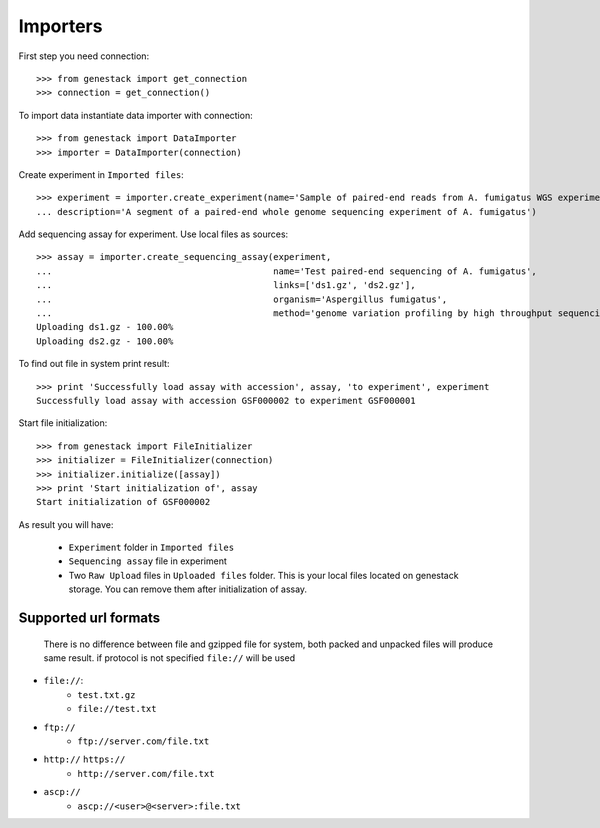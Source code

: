 Importers
*********


First step you need connection::

    >>> from genestack import get_connection
    >>> connection = get_connection()

To import data instantiate data importer with connection::

    >>> from genestack import DataImporter
    >>> importer = DataImporter(connection)

Create experiment in ``Imported files``::

    >>> experiment = importer.create_experiment(name='Sample of paired-end reads from A. fumigatus WGS experiment',
    ... description='A segment of a paired-end whole genome sequencing experiment of A. fumigatus')


Add sequencing assay for experiment. Use local files as sources::


    >>> assay = importer.create_sequencing_assay(experiment,
    ...                                          name='Test paired-end sequencing of A. fumigatus',
    ...                                          links=['ds1.gz', 'ds2.gz'],
    ...                                          organism='Aspergillus fumigatus',
    ...                                          method='genome variation profiling by high throughput sequencing')
    Uploading ds1.gz - 100.00%
    Uploading ds2.gz - 100.00%

To find out file in system print result::

    >>> print 'Successfully load assay with accession', assay, 'to experiment', experiment
    Successfully load assay with accession GSF000002 to experiment GSF000001

Start file initialization::

    >>> from genestack import FileInitializer
    >>> initializer = FileInitializer(connection)
    >>> initializer.initialize([assay])
    >>> print 'Start initialization of', assay
    Start initialization of GSF000002

As result you will have:

   - ``Experiment`` folder in ``Imported files``
   - ``Sequencing assay`` file in experiment
   - Two ``Raw Upload`` files in ``Uploaded files`` folder. This is your local files located on genestack storage.
     You can remove them after initialization of assay.


Supported url formats
=====================
   There is no difference between file and gzipped file for system, both packed and unpacked files will produce same result.
   if protocol is not specified ``file://`` will be used

* ``file://``:
    - ``test.txt.gz``
    - ``file://test.txt``

* ``ftp://``
    - ``ftp://server.com/file.txt``

* ``http://`` ``https://``
    - ``http://server.com/file.txt``

* ``ascp://``
    - ``ascp://<user>@<server>:file.txt``
